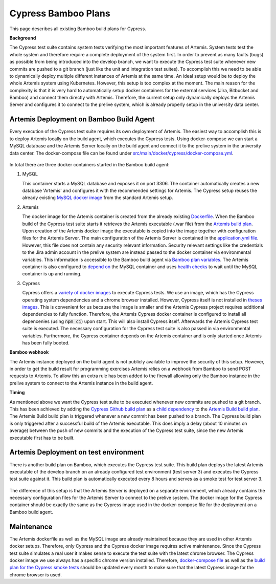 Cypress Bamboo Plans
====================

This page describes all existing Bamboo build plans for Cypress.

**Background**

The Cypress test suite contains system tests verifying the most important features of Artemis. System tests test the whole system and therefore require a complete deployment of the system first.
In order to prevent as many faults (bugs) as possible from being introduced into the develop branch, we want to execute the Cypress test suite whenever new commits are pushed to a git branch (just like the unit and integration test suites).
To accomplish this we need to be able to dynamically deploy multiple different instances of Artemis at the same time. An ideal setup would be to deploy the whole Artemis system using Kubernetes. However, this setup is too complex at the moment.
The main reason for the complexity is that it is very hard to automatically setup docker containers for the external services (Jira, Bitbucket and Bamboo) and connect them directly with Artemis.
Therefore, the current setup only dynamically deploys the Artemis Server and configures it to connect to the prelive system, which is already properly setup in the university data center.

Artemis Deployment on Bamboo Build Agent
----------------------------------------
Every execution of the Cypress test suite requires its own deployment of Artemis. The easiest way to accomplish this is to deploy Artemis locally on the build agent, which executes the Cypress tests.
Using docker-compose we can start a MySQL database and the Artemis Server locally on the build agent and connect it to the prelive system in the university data center.
The docker-compose file can be found under `src/main/docker/cypress/docker-compose.yml <https://github.com/ls1intum/Artemis/blob/develop/src/main/docker/cypress/docker-compose.yml>`__.

.. figure:: cypress/cypress_bamboo_deployment_diagram.svg
   :align: center
   :alt: Artemis Deployment on Bamboo Build Agent for Cypress

In total there are three docker containers started in the Bamboo build agent:

1. MySQL

   This container starts a MySQL database and exposes it on port 3306. The container automatically creates a new database 'Artemis' and configures it with the recommended settings for Artemis.
   The Cypress setup reuses the already existing `MySQL docker image <https://github.com/ls1intum/Artemis/blob/develop/src/main/docker/mysql.yml>`__ from the standard Artemis setup.

2. Artemis
   
   The docker image for the Artemis container is created from the already existing `Dockerfile <https://github.com/ls1intum/Artemis/blob/develop/src/main/docker/Dockerfile>`__. When the Bamboo build of the Cypress test suite starts it retrieves the Artemis executable (.war file) from the `Artemis build plan <https://bamboo.ase.in.tum.de/browse/ARTEMIS-WEBAPP>`_.
   Upon creation of the Artemis docker image the executable is copied into the image together with configuration files for the Artemis Server. The main configuration of the Artemis Server is contained in the `application.yml file <https://github.com/ls1intum/Artemis/blob/develop/src/main/docker/cypress/application.yml>`__.
   However, this file does not contain any security relevant information. Security relevant settings like the credentials to the Jira admin account in the prelive system are instead passed to the docker container via environmental variables.
   This information is accessible to the Bamboo build agent via `Bamboo plan variables <https://confluence.atlassian.com/bamboo/bamboo-variables-289277087.html>`__.
   The Artemis container is also configured to `depend on <https://docs.docker.com/compose/compose-file/compose-file-v2/#depends_on>`__ the MySQL container and uses `health checks <https://docs.docker.com/compose/compose-file/compose-file-v2/#healthcheck>`__ to wait until the MySQL container is up and running.

3. Cypress
   
   Cypress offers a `variety of docker images <https://github.com/cypress-io/cypress-docker-images>`__ to execute Cypress tests. We use an image, which has the Cypress operating system dependencies and a chrome browser installed.
   However, Cypress itself is not installed in `theses images <https://github.com/cypress-io/cypress-docker-images/tree/master/browsers>`__. This is convenient for us because the image is smaller and the Artemis Cypress project requires additional dependencies to fully function.
   Therefore, the Artemis Cypress docker container is configured to install all depencenies (using :code:`npm ci`) upon start. This will also install Cypress itself. Afterwards the Artemis Cypress test suite is executed.
   The necessary configuration for the Cypress test suite is also passed in via environmental variables. Furthermore, the Cypress container depends on the Artemis container and is only started once Artemis has been fully booted.

**Bamboo webhook**

The Artemis instance deployed on the build agent is not publicly available to improve the security of this setup.
However, in order to get the build result for programming exercises Artemis relies on a webhook from Bamboo to send POST requests to Artemis.
To allow this an extra rule has been added to the firewall allowing only the Bamboo instance in the prelive system to connect to the Artemis instance in the build agent.

**Timing**

As mentioned above we want the Cypress test suite to be executed whenever new commits are pushed to a git branch. This has been achieved by adding the `Cypress Github build plan <https://bamboo.ase.in.tum.de/browse/ARTEMIS-AETG>`__ as a `child dependency <https://confluence.atlassian.com/bamboo/setting-up-plan-build-dependencies-289276887.html>`__ to the `Artemis Build build plan <https://bamboo.ase.in.tum.de/browse/ARTEMIS-WEBAPP>`__.
The Artemis Build build plan is triggered whenever a new commit has been pushed to a branch. The Cypress build plan is only triggered after a successful build of the Artemis executable.
This does imply a delay (about 10 minutes on average) between the push of new commits and the execution of the Cypress test suite, since the new Artemis executable first has to be built.

Artemis Deployment on test environment
--------------------------------------
There is another build plan on Bamboo, which executes the Cypress test suite. This build plan deploys the latest Artemis executable of the develop branch on an already configured test environment (test server 3) and executes the Cypress test suite against it.
This build plan is automatically executed every 8 hours and serves as a smoke test for test server 3.

.. figure:: cypress/cypress_test_environment_deployment_diagram.svg
   :align: center
   :alt: Artemis Deployment on test environment for Cypress

The difference of this setup is that the Artemis Server is deployed on a separate environment, which already contains the necessary configuration files for the Artemis Server to connect to the prelive system.
The docker image for the Cypress container should be exactly the same as the Cypress image used in the docker-compose file for the deployment on a Bamboo build agent.

Maintenance
-----------
The Artemis dockerfile as well as the MySQL image are already maintained because they are used in other Artemis docker setups. Therefore, only Cypress and the Cypress docker image requires active maintenance.
Since the Cypress test suite simulates a real user it makes sense to execute the test suite with the latest chrome browser. The Cypress docker image we use always has a specific chrome version installed.
Therefore, `docker-compose file <https://github.com/ls1intum/Artemis/blob/develop/src/main/docker/cypress/docker-compose.yml>`__ as well as the `build plan for the Cypress smoke tests <https://bamboo.ase.in.tum.de/build/admin/edit/editBuildDocker.action?buildKey=ARTEMIS-AETBB-QE>`__ should be updated every month to make sure that the latest Cypress image for the chrome browser is used.